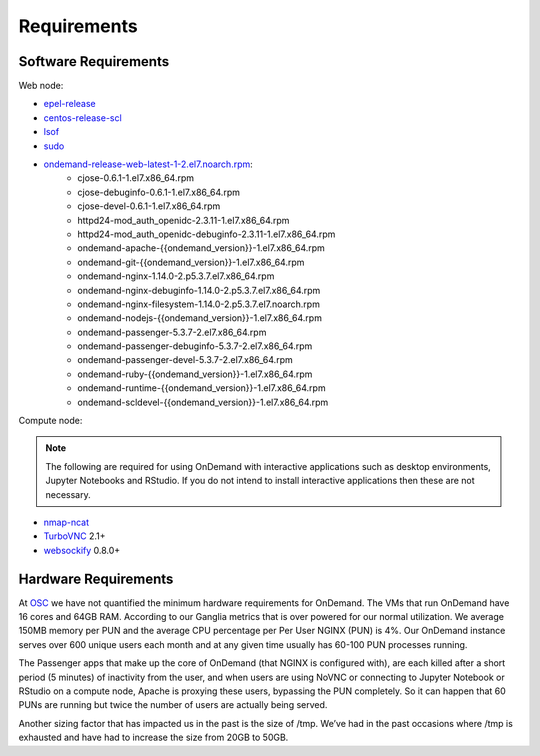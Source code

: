 .. _requirements:

Requirements
============

Software Requirements
---------------------

Web node:

- `epel-release`_
- `centos-release-scl`_
- `lsof`_
- `sudo`_
- `ondemand-release-web-latest-1-2.el7.noarch.rpm`_:
    - cjose-0.6.1-1.el7.x86_64.rpm
    - cjose-debuginfo-0.6.1-1.el7.x86_64.rpm
    - cjose-devel-0.6.1-1.el7.x86_64.rpm
    - httpd24-mod_auth_openidc-2.3.11-1.el7.x86_64.rpm
    - httpd24-mod_auth_openidc-debuginfo-2.3.11-1.el7.x86_64.rpm
    - ondemand-apache-{{ondemand_version}}-1.el7.x86_64.rpm
    - ondemand-git-{{ondemand_version}}-1.el7.x86_64.rpm
    - ondemand-nginx-1.14.0-2.p5.3.7.el7.x86_64.rpm
    - ondemand-nginx-debuginfo-1.14.0-2.p5.3.7.el7.x86_64.rpm
    - ondemand-nginx-filesystem-1.14.0-2.p5.3.7.el7.noarch.rpm
    - ondemand-nodejs-{{ondemand_version}}-1.el7.x86_64.rpm
    - ondemand-passenger-5.3.7-2.el7.x86_64.rpm
    - ondemand-passenger-debuginfo-5.3.7-2.el7.x86_64.rpm
    - ondemand-passenger-devel-5.3.7-2.el7.x86_64.rpm
    - ondemand-ruby-{{ondemand_version}}-1.el7.x86_64.rpm
    - ondemand-runtime-{{ondemand_version}}-1.el7.x86_64.rpm
    - ondemand-scldevel-{{ondemand_version}}-1.el7.x86_64.rpm

.. _centos-release-scl: https://www.softwarecollections.org/en/
.. _epel-release: https://fedoraproject.org/wiki/EPEL
.. _lsof: https://en.wikipedia.org/wiki/Lsof
.. _ondemand-release-web-latest-1-2.el7.noarch.rpm: https://openondemand.org/
.. _sudo: https://www.sudo.ws/

Compute node:

.. note::

    The following are required for using OnDemand with interactive applications such as desktop environments, Jupyter Notebooks and RStudio. If you do not intend to install interactive applications then these are not necessary.

- `nmap-ncat`_
- `TurboVNC`_ 2.1+
- `websockify`_ 0.8.0+

.. _nmap-ncat: https://nmap.org/ncat/
.. _turbovnc: https://turbovnc.org/
.. _websockify: https://github.com/novnc/websockify

Hardware Requirements
---------------------

At `OSC`_ we have not quantified the minimum hardware requirements for OnDemand. The VMs that run OnDemand have 16 cores and 64GB RAM. According to our Ganglia metrics that is over powered for our normal utilization. We average 150MB memory per PUN and the average CPU percentage per Per User NGINX (PUN) is 4%. Our OnDemand instance serves over 600 unique users each month and at any given time usually has 60-100 PUN processes running.

The Passenger apps that make up the core of OnDemand (that NGINX is configured with), are each killed after a short period (5 minutes) of inactivity from the user, and when users are using NoVNC or connecting to Jupyter Notebook or RStudio on a compute node, Apache is proxying these users, bypassing the PUN completely. So it can happen that 60 PUNs are running but twice the number of users are actually being served.

Another sizing factor that has impacted us in the past is the size of /tmp.  We’ve had in the past occasions where /tmp is exhausted and have had to increase the size from 20GB to 50GB.

.. _OSC: https://osc.edu